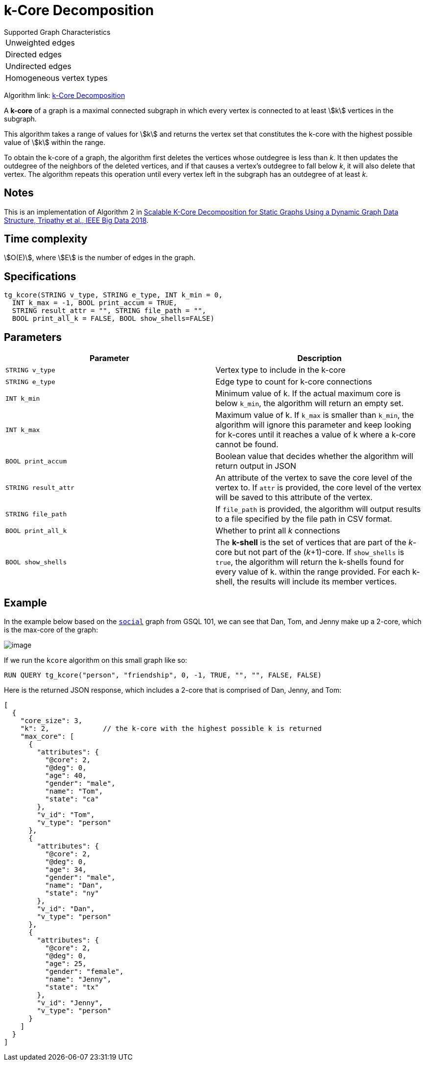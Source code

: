 = k-Core Decomposition

.Supported Graph Characteristics
****
[cols='1']
|===
^|Unweighted edges
^|Directed edges
^|Undirected edges
^|Homogeneous vertex types
|===

Algorithm link: link:https://github.com/tigergraph/gsql-graph-algorithms/tree/master/algorithms/Community/k_core[k-Core Decomposition]

****

A *k-core* of a graph is a maximal connected subgraph in which every vertex is connected to at least stem:[k] vertices in the subgraph.

This algorithm takes a range of values for stem:[k] and returns the vertex set that constitutes the k-core with the highest possible value of stem:[k] within the range.


To obtain the k-core of a graph, the algorithm first deletes the vertices whose outdegree is less than _k_. It then updates the outdegree of the neighbors of the deleted vertices, and if that causes a vertex's outdegree to fall below _k_, it will also delete that vertex. The algorithm repeats this operation until every vertex left in the subgraph has an outdegree of at least _k_.


== Notes

This is an implementation of Algorithm 2 in https://ieeexplore.ieee.org/document/8622056[Scalable K-Core Decomposition for Static Graphs Using a Dynamic Graph Data Structure, Tripathy et al., IEEE Big Data 2018].

== Time complexity

stem:[O(E)], where stem:[E] is the number of edges in the graph.

== Specifications

[source,gsql]
----
tg_kcore(STRING v_type, STRING e_type, INT k_min = 0,
  INT k_max = -1, BOOL print_accum = TRUE,
  STRING result_attr = "", STRING file_path = "",
  BOOL print_all_k = FALSE, BOOL show_shells=FALSE)
----

== Parameters

|===
| Parameter | Description

| `STRING v_type`
| Vertex type to include in the k-core

| `STRING e_type`
| Edge type to count for k-core connections

| `INT k_min`
| Minimum value of k. If the actual maximum core is below `k_min`, the algorithm will return an empty set.

| `INT k_max`
| Maximum value of k. If `k_max` is smaller than `k_min`, the algorithm will ignore this parameter and keep looking for k-cores until it reaches a value of k where a k-core cannot be found.

| `BOOL print_accum`
| Boolean value that decides whether the algorithm will return output in JSON

| `STRING result_attr`
| An attribute of the vertex to save the core level of the vertex to. If `attr` is provided, the core level of the vertex will be saved to this attribute of the vertex.

| `STRING file_path`
| If `file_path` is provided, the algorithm will output results to a file specified by the file path in CSV format.

| `BOOL print_all_k`
| Whether to print all _k_ connections

| `BOOL show_shells`
| The *k-shell* is the set of vertices that are part of the _k_-core but not part of the (_k_+1)-core. If `show_shells` is `true`, the algorithm will return the k-shells found for every value of k. within the range provided. For each k-shell, the results will include its member vertices.

|===

== Example

In the example below based on the https://docs.tigergraph.com/start/gsql-101/get-set#GSQL101-DataSet[`social`] graph from GSQL 101, we can see that Dan, Tom, and Jenny make up a 2-core, which is the max-core of the graph:

image::image.png[]

If we run the `kcore` algorithm on this small graph like so:

[source,gsql]
----
RUN QUERY tg_kcore("person", "friendship", 0, -1, TRUE, "", "", FALSE, FALSE)
----

Here is the returned JSON response, which includes a 2-core that is comprised of Dan, Jenny, and Tom:

[source,javascript]
----
[
  {
    "core_size": 3,
    "k": 2,             // the k-core with the highest possible k is returned
    "max_core": [
      {
        "attributes": {
          "@core": 2,
          "@deg": 0,
          "age": 40,
          "gender": "male",
          "name": "Tom",
          "state": "ca"
        },
        "v_id": "Tom",
        "v_type": "person"
      },
      {
        "attributes": {
          "@core": 2,
          "@deg": 0,
          "age": 34,
          "gender": "male",
          "name": "Dan",
          "state": "ny"
        },
        "v_id": "Dan",
        "v_type": "person"
      },
      {
        "attributes": {
          "@core": 2,
          "@deg": 0,
          "age": 25,
          "gender": "female",
          "name": "Jenny",
          "state": "tx"
        },
        "v_id": "Jenny",
        "v_type": "person"
      }
    ]
  }
]
----
